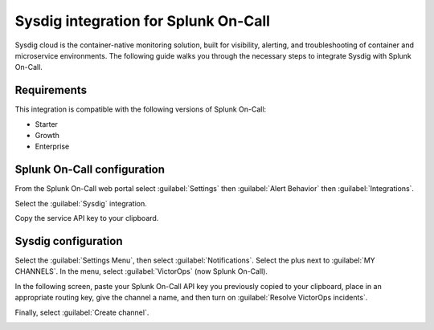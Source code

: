 .. _sysdig-spoc:

Sysdig integration for Splunk On-Call
***************************************************

.. meta::
    :description: Configure the Sysdig integration for Splunk On-Call.

Sysdig cloud is the container-native monitoring solution, built for visibility, alerting, and troubleshooting of container and microservice environments. The following guide walks you through the necessary steps to integrate Sysdig with Splunk On-Call.


Requirements
==================

This integration is compatible with the following versions of Splunk On-Call:

- Starter
- Growth
- Enterprise


Splunk On-Call configuration
====================================

From the Splunk On-Call web portal select :guilabel:`Settings` then :guilabel:`Alert Behavior` then :guilabel:`Integrations`.

.. image:: /_images/spoc/settings-alert-behavior-integrations-e1480978368974.png
   :alt: Integrations menu

Select the :guilabel:`Sysdig` integration.

.. image:: /_images/spoc/Integrations-victorops-9.png
   :alt: Sysdig integration button

Copy the service API key to your clipboard.

.. image:: /_images/spoc/Integrations-victorops-10.png
   :alt: API key for the Sysdig integration


Sysdig configuration
====================================

Select the :guilabel:`Settings Menu`, then select :guilabel:`Notifications`. Select the plus next to :guilabel:`MY CHANNELS`. In the menu, select :guilabel:`VictorOps` (now Splunk On-Call).

.. image:: /_images/spoc/Sysdig2.png
   :alt: Select Splunk On-Call

In the following screen, paste your Splunk On-Call API key you previously copied to your clipboard, place in an appropriate routing key, give the channel a name, and then turn on :guilabel:`Resolve VictorOps incidents`.

Finally, select :guilabel:`Create channel`.

.. image:: /_images/spoc/Sysdig3.png
   :alt: Create the channel
